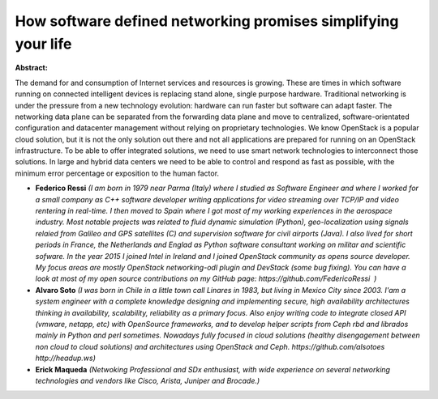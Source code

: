 How software defined networking promises simplifying your life
~~~~~~~~~~~~~~~~~~~~~~~~~~~~~~~~~~~~~~~~~~~~~~~~~~~~~~~~~~~~~~

**Abstract:**

The demand for and consumption of Internet services and resources is growing. These are times in which software running on connected intelligent devices is replacing stand alone, single purpose hardware. Traditional networking is under the pressure from a new technology evolution: hardware can run faster but software can adapt faster. The networking data plane can be separated from the forwarding data plane and move to centralized, software-orientated configuration and datacenter management without relying on proprietary technologies. We know OpenStack is a popular cloud solution, but it is not the only solution out there and not all applications are prepared for running on an OpenStack infrastructure. To be able to offer integrated solutions, we need to use smart network technologies to interconnect those solutions. In large and hybrid data centers we need to be able to control and respond as fast as possible, with the minimum error percentage or exposition to the human factor.


* **Federico Ressi** *(I am born in 1979 near Parma (Italy) where I studied as Software Engineer and where I worked for a small company as C++ software developer writing applications for video streaming over TCP/IP and video rentering in real-time. I then moved to Spain where I got most of my working experiences in the aerospace industry. Most notable projects was related to fluid dynamic simulation (Python), geo-localization using signals relaied from Galileo and GPS satellites (C) and supervision software for civil airports (Java). I also lived for short periods in France, the Netherlands and Englad as Python software consultant working on militar and scientific sofware. In the year 2015 I joined Intel in Ireland and I joined OpenStack community as opens source developer. My focus areas are mostly OpenStack networking-odl plugin and DevStack (some bug fixing). You can have a look at most of my open source contributions on my GitHub page: https://github.com/FedericoRessi  )*

* **Alvaro Soto** *(I was born in Chile in a little town call Linares in 1983, but living in Mexico City since 2003. I'am a system engineer with a complete knowledge designing and implementing secure, high availability architectures thinking in availability, scalability, reliability as a primary focus. Also enjoy writing code to integrate closed API (vmware, netapp, etc) with OpenSource frameworks, and to develop helper scripts from Ceph rbd and librados mainly in Python and perl sometimes. Nowadays fully focused in cloud solutions (healthy disengagement between non cloud to cloud solutions) and architectures using OpenStack and Ceph. https://github.com/alsotoes http://headup.ws)*

* **Erick Maqueda** *(Netwoking Professional and SDx enthusiast, with wide experience on several networking technologies and vendors like Cisco, Arista, Juniper and Brocade.)*
